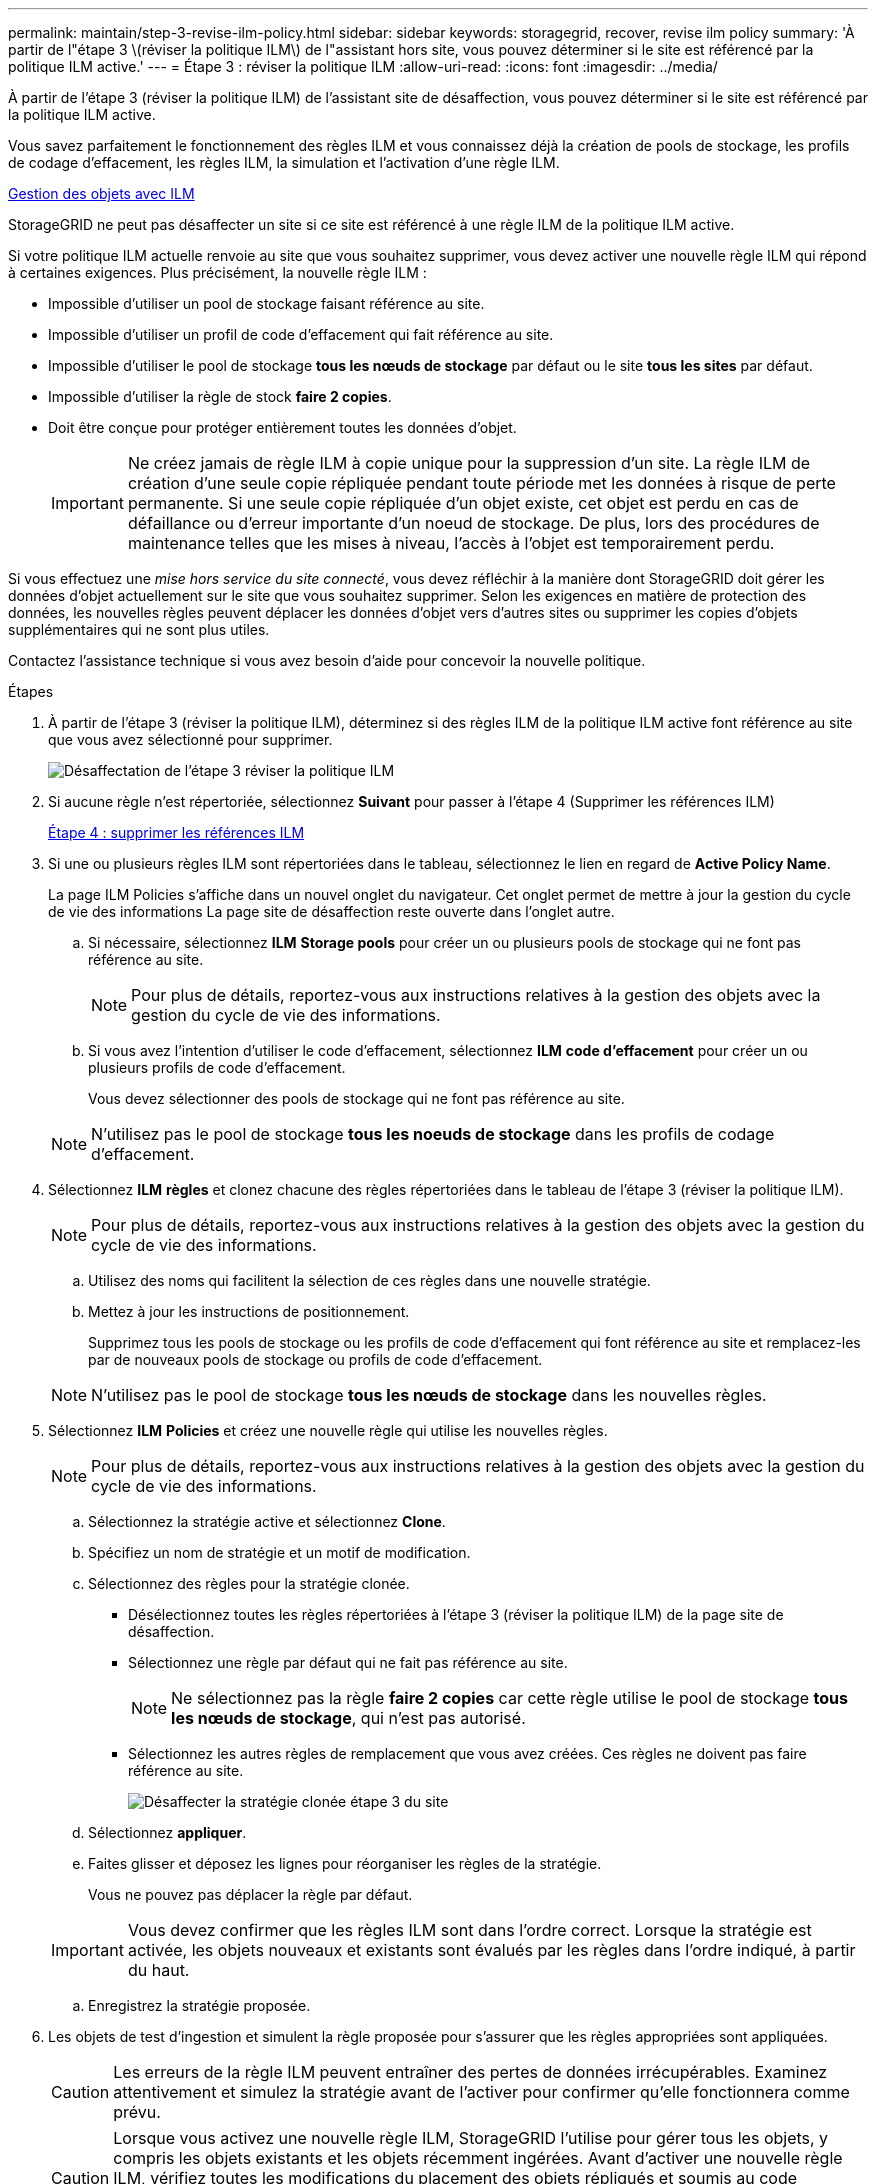 ---
permalink: maintain/step-3-revise-ilm-policy.html 
sidebar: sidebar 
keywords: storagegrid, recover, revise ilm policy 
summary: 'À partir de l"étape 3 \(réviser la politique ILM\) de l"assistant hors site, vous pouvez déterminer si le site est référencé par la politique ILM active.' 
---
= Étape 3 : réviser la politique ILM
:allow-uri-read: 
:icons: font
:imagesdir: ../media/


[role="lead"]
À partir de l'étape 3 (réviser la politique ILM) de l'assistant site de désaffection, vous pouvez déterminer si le site est référencé par la politique ILM active.

Vous savez parfaitement le fonctionnement des règles ILM et vous connaissez déjà la création de pools de stockage, les profils de codage d'effacement, les règles ILM, la simulation et l'activation d'une règle ILM.

xref:../ilm/index.adoc[Gestion des objets avec ILM]

StorageGRID ne peut pas désaffecter un site si ce site est référencé à une règle ILM de la politique ILM active.

Si votre politique ILM actuelle renvoie au site que vous souhaitez supprimer, vous devez activer une nouvelle règle ILM qui répond à certaines exigences. Plus précisément, la nouvelle règle ILM :

* Impossible d'utiliser un pool de stockage faisant référence au site.
* Impossible d'utiliser un profil de code d'effacement qui fait référence au site.
* Impossible d'utiliser le pool de stockage *tous les nœuds de stockage* par défaut ou le site *tous les sites* par défaut.
* Impossible d'utiliser la règle de stock *faire 2 copies*.
* Doit être conçue pour protéger entièrement toutes les données d'objet.
+

IMPORTANT: Ne créez jamais de règle ILM à copie unique pour la suppression d'un site. La règle ILM de création d'une seule copie répliquée pendant toute période met les données à risque de perte permanente. Si une seule copie répliquée d'un objet existe, cet objet est perdu en cas de défaillance ou d'erreur importante d'un noeud de stockage. De plus, lors des procédures de maintenance telles que les mises à niveau, l'accès à l'objet est temporairement perdu.



Si vous effectuez une _mise hors service du site connecté_, vous devez réfléchir à la manière dont StorageGRID doit gérer les données d'objet actuellement sur le site que vous souhaitez supprimer. Selon les exigences en matière de protection des données, les nouvelles règles peuvent déplacer les données d'objet vers d'autres sites ou supprimer les copies d'objets supplémentaires qui ne sont plus utiles.

Contactez l'assistance technique si vous avez besoin d'aide pour concevoir la nouvelle politique.

.Étapes
. À partir de l'étape 3 (réviser la politique ILM), déterminez si des règles ILM de la politique ILM active font référence au site que vous avez sélectionné pour supprimer.
+
image::../media/decommission_site_step_3_revise_ilm_policy.png[Désaffectation de l'étape 3 réviser la politique ILM]

. Si aucune règle n'est répertoriée, sélectionnez *Suivant* pour passer à l'étape 4 (Supprimer les références ILM)
+
xref:step-4-remove-ilm-references.adoc[Étape 4 : supprimer les références ILM]

. Si une ou plusieurs règles ILM sont répertoriées dans le tableau, sélectionnez le lien en regard de *Active Policy Name*.
+
La page ILM Policies s'affiche dans un nouvel onglet du navigateur. Cet onglet permet de mettre à jour la gestion du cycle de vie des informations La page site de désaffection reste ouverte dans l'onglet autre.

+
.. Si nécessaire, sélectionnez *ILM* *Storage pools* pour créer un ou plusieurs pools de stockage qui ne font pas référence au site.
+

NOTE: Pour plus de détails, reportez-vous aux instructions relatives à la gestion des objets avec la gestion du cycle de vie des informations.

.. Si vous avez l'intention d'utiliser le code d'effacement, sélectionnez *ILM* *code d'effacement* pour créer un ou plusieurs profils de code d'effacement.
+
Vous devez sélectionner des pools de stockage qui ne font pas référence au site.

+

NOTE: N'utilisez pas le pool de stockage *tous les noeuds de stockage* dans les profils de codage d'effacement.



. Sélectionnez *ILM* *règles* et clonez chacune des règles répertoriées dans le tableau de l'étape 3 (réviser la politique ILM).
+

NOTE: Pour plus de détails, reportez-vous aux instructions relatives à la gestion des objets avec la gestion du cycle de vie des informations.

+
.. Utilisez des noms qui facilitent la sélection de ces règles dans une nouvelle stratégie.
.. Mettez à jour les instructions de positionnement.
+
Supprimez tous les pools de stockage ou les profils de code d'effacement qui font référence au site et remplacez-les par de nouveaux pools de stockage ou profils de code d'effacement.

+

NOTE: N'utilisez pas le pool de stockage *tous les nœuds de stockage* dans les nouvelles règles.



. Sélectionnez *ILM* *Policies* et créez une nouvelle règle qui utilise les nouvelles règles.
+

NOTE: Pour plus de détails, reportez-vous aux instructions relatives à la gestion des objets avec la gestion du cycle de vie des informations.

+
.. Sélectionnez la stratégie active et sélectionnez *Clone*.
.. Spécifiez un nom de stratégie et un motif de modification.
.. Sélectionnez des règles pour la stratégie clonée.
+
*** Désélectionnez toutes les règles répertoriées à l'étape 3 (réviser la politique ILM) de la page site de désaffection.
*** Sélectionnez une règle par défaut qui ne fait pas référence au site.
+

NOTE: Ne sélectionnez pas la règle *faire 2 copies* car cette règle utilise le pool de stockage *tous les nœuds de stockage*, qui n'est pas autorisé.

*** Sélectionnez les autres règles de remplacement que vous avez créées. Ces règles ne doivent pas faire référence au site.
+
image::../media/decommission_site_step_3_cloned_policy.png[Désaffecter la stratégie clonée étape 3 du site]



.. Sélectionnez *appliquer*.
.. Faites glisser et déposez les lignes pour réorganiser les règles de la stratégie.
+
Vous ne pouvez pas déplacer la règle par défaut.

+

IMPORTANT: Vous devez confirmer que les règles ILM sont dans l'ordre correct. Lorsque la stratégie est activée, les objets nouveaux et existants sont évalués par les règles dans l'ordre indiqué, à partir du haut.

.. Enregistrez la stratégie proposée.


. Les objets de test d'ingestion et simulent la règle proposée pour s'assurer que les règles appropriées sont appliquées.
+

CAUTION: Les erreurs de la règle ILM peuvent entraîner des pertes de données irrécupérables. Examinez attentivement et simulez la stratégie avant de l'activer pour confirmer qu'elle fonctionnera comme prévu.

+

CAUTION: Lorsque vous activez une nouvelle règle ILM, StorageGRID l'utilise pour gérer tous les objets, y compris les objets existants et les objets récemment ingérées. Avant d'activer une nouvelle règle ILM, vérifiez toutes les modifications du placement des objets répliqués et soumis au code d'effacement. La modification de l'emplacement d'un objet existant peut entraîner des problèmes de ressources temporaires lorsque les nouveaux placements sont évalués et implémentés.

. Activer la nouvelle règle.
+
Si vous effectuez une mise hors service du site connecté, StorageGRID commence à supprimer les données d'objet du site sélectionné dès que vous activez la nouvelle règle ILM. Le déplacement ou la suppression de toutes les copies d'objet peut prendre plusieurs semaines. Vous pouvez démarrer en toute sécurité une mise hors service d'un site alors que les données d'objet existent toujours sur le site. Toutefois, la procédure de mise hors service est plus rapide et avec moins de perturbations et d'impacts sur les performances si vous permet de déplacer les données depuis le site avant de démarrer la procédure de mise hors service (En sélectionnant *Start Decommission* à l'étape 5 de l'assistant).

. Revenir à *étape 3 (réviser la politique ILM)* pour s'assurer qu'aucune règle ILM de la nouvelle politique active ne fait référence au site et que le bouton *Suivant* est activé.
+
image::../media/decommission_site_step_3_no_rules.png[Désaffectez le site étape 3 aucune règle]

+

NOTE: Si des règles sont répertoriées, vous devez créer et activer une nouvelle règle ILM avant de continuer.

. Si aucune règle n'est répertoriée, sélectionnez *Suivant*.
+
L'étape 4 (Supprimer les références ILM) s'affiche.



